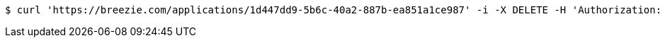 [source,bash]
----
$ curl 'https://breezie.com/applications/1d447dd9-5b6c-40a2-887b-ea851a1ce987' -i -X DELETE -H 'Authorization: Bearer: 0b79bab50daca910b000d4f1a2b675d604257e42'
----